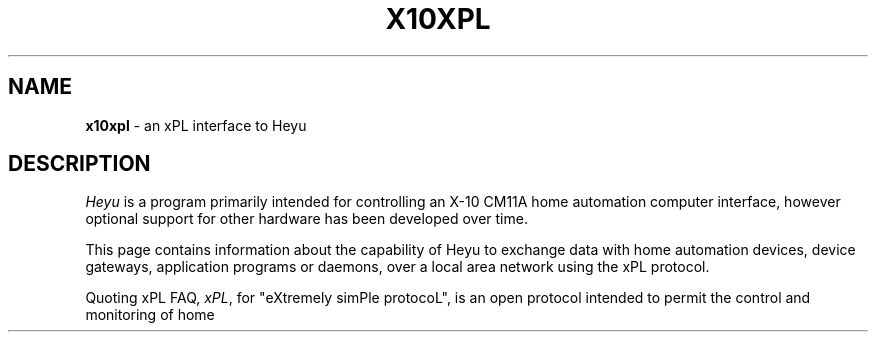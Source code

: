 .TH X10XPL 7 local
.SH NAME
.B x10xpl
- an xPL interface to Heyu
.SH DESCRIPTION
.I Heyu
is a program primarily intended for controlling an X-10 CM11A home
automation computer interface, however optional support for other
hardware has been developed over time.
.PP
This page contains information about the capability of Heyu to exchange
data with home automation devices, device gateways, application programs
or daemons, over a local area network using the xPL protocol.
.PP
Quoting xPL FAQ,
\fIxPL\fR, for "eXtremely simPle protocoL", is an open protocol intended
to permit the control and monitoring of home automation devices.
See
.UR
http://xplproject.org.uk/
for more information on xPL.
.SH HEYU BASICS
A typical Heyu host runs one or more Heyu daemons in the backgound.
There is a mandatory daemon \- heyu_relay \- primarily intended for
providing a 2-way communication between a CM11 interface and Heyu
commands run by users asynchronously, while listening to the CM11 for
incomming X10 powerline signals and other messages.
This daemon is spawned automatically with a first Heyu command run.
Once started, it creates a spool file where all incomming and outgoing
transmission is recorded.
.PP
When a user runs a Heyu command intended for transmitting an X10 signal
over a power line, that command sends the signal to the CM11 interface,
but also puts its representation into the spool file.
Next, a response from the interface is appended to the spool file by the
heyu_relay daemon, from where it can be examined by that command for the
transmission success or failure.
.PP
Another heyu daemon is heyu_aux. It can be started with a dedicated
Heyu command "aux", but also starts up automatically when \'heyu start\'
is run, if a TTY_AUX device is defined in the Heyu configuration file.
This daemon connects to an RF receiver over an interface pointed to by
the TTY_AUX directive and appends all received RF signals to the Heyu
spool file.
.PP
There is yet another Heyu daemon - the heyu_engine.
Started with \'heyu engine\' or just \'heyu start\' if a \'START_ENGINE
AUTO\' configuration directive is specified, it differs from the frist
two in that it doesn't feed the spool file with any data, only traces
that file and processes all signals read from there.
Based on the signals read from the spool file, the heyu_engine maintains
a state table of all home automation devices described in the
configuration file, and lauches user defined Heyu scripts.
.PP
There is also a Heyu command "monitor" which,
like the heyu_engine daemon,
reads signals from the Heyu spool file,
but only reports them in a human readable form to the user
over its standard output
(the same reports can usually be found in the engine log file
if so configured with a LOG_DIR configuration directive).
.SH XPL EXTENSIONS
These are the "heyu_engine" daemon and the "monitor" command only
which can talk xPL to some extent in the current implementation.
.PP
If the TTY_AUX configuration directive is not present,
an xPL enabled heyu_engine or monitor instance automatically sets up
an xPL service with the xPL device ID "rcva" and a random instance ID.
This service is automatically configured with an xPL filter which passes
only xPL trigger type messages comming from any rfxcom.lan devices,
and with two listeners, one for processing x10.basic,
and the other for x10.security schema compliant xPL messages.
This way, the not configured heyu_aux daemon is automatically replaced
by an xPL service providing the RCVA signal source,
capable of feeding the engine or monitor with X10 RF signals
retransmitted over the LAN by any number of xPL enabled RFXLAN
receivers simultaneously.
.PP
Since the heyu_engine or monitor functionality is limited to
listening to events, and not transmitting signals,
their xPL interface ability of processing X10 RF Standard signals
is limited to the RFFORWARD mode described on the x10aux(5) man page.
The TRANSCEIVE functionality is not supported
until the heyu_relay also talks xPL.
See x10aux(5) man page for possible workarounds.
.SH DIAGNOSTICS
xPL functions write their diagnotsics information to the Heyu log file,
and also respond with standard log type xPL messages to incorrectly
formatted xPL triggers received.
.SH BUGS
Due to a few bugs in the xPLLib library,
reconfiguation of Heyu xPL services over the xPL protocol
is not yet possible.
Until corrected,
reconfiguring Heyu for listening to RF signals
from both heyu_aux and xPL is not supported,
even if maybe possible.
.SH AUTHOR
Janusz Krzysztofik <jmkrzyszt@gmail.com>
.SH SEE ALSO
x10aux(5), heyu(1), x10config(5), x10scripts(5)
